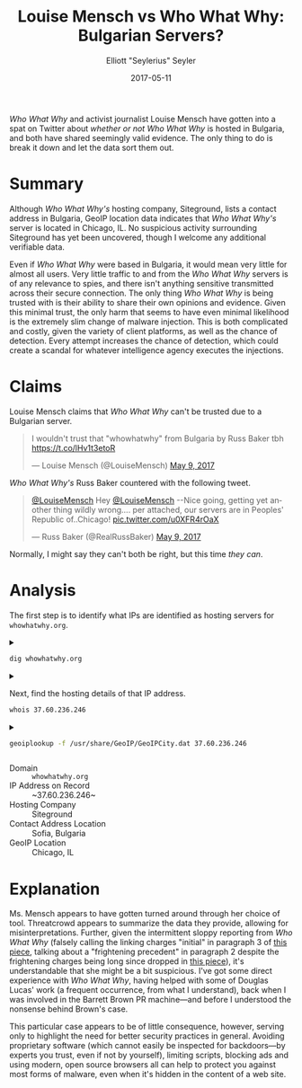 #+title: Louise Mensch vs Who What Why: Bulgarian Servers?
#+author: Elliott "Seylerius" Seyler
#+date: 2017-05-11

/Who What Why/ and activist journalist Louise Mensch have gotten into a spat on Twitter about [[*Claims][whether or not]] /Who What Why/ is hosted in Bulgaria, and both have shared seemingly valid evidence. The only thing to do is break it down and let the data sort them out.

* Summary

Although /Who What Why's/ hosting company, Siteground, lists a contact address in Bulgaria, GeoIP location data indicates that /Who What Why's/ server is located in Chicago, IL. No suspicious activity surrounding Siteground has yet been uncovered, though I welcome any additional verifiable data. 

Even if /Who What Why/ were based in Bulgaria, it would mean very little for almost all users. Very little traffic to and from the /Who What Why/ servers is of any relevance to spies, and there isn't anything sensitive transmitted across their secure connection. The only thing /Who What Why/ is being trusted with is their ability to share their own opinions and evidence. Given this minimal trust, the only harm that seems to have even minimal likelihood is the extremely slim change of malware injection. This is both complicated and costly, given the variety of client platforms, as well as the chance of detection. Every attempt increases the chance of detection, which could create a scandal for whatever intelligence agency executes the injections. 

* Claims

Louise Mensch claims that /Who What Why/ can't be trusted due to a Bulgarian server.

#+BEGIN_EXPORT HTML
  <blockquote class="twitter-tweet" data-lang="en"><p lang="en" dir="ltr">I wouldn&#39;t trust that &quot;whowhatwhy&quot; from Bulgaria by Russ Baker tbh <a href="https://t.co/lHv1t3etoR">https://t.co/lHv1t3etoR</a></p>&mdash; Louise Mensch (@LouiseMensch) <a href="https://twitter.com/LouiseMensch/status/862028415469277184">May 9, 2017</a></blockquote>
  <script async src="//platform.twitter.com/widgets.js" charset="utf-8"></script>
#+END_EXPORT

/Who What Why's/ Russ Baker countered with the following tweet.

#+BEGIN_EXPORT HTML
  <blockquote class="twitter-tweet" data-lang="en"><p lang="en" dir="ltr"><a href="https://twitter.com/LouiseMensch">@LouiseMensch</a> Hey <a href="https://twitter.com/LouiseMensch">@LouiseMensch</a> --Nice going, getting yet another thing wildly wrong.... per attached, our servers are in Peoples&#39; Republic of..Chicago! <a href="https://t.co/u0XFR4rOaX">pic.twitter.com/u0XFR4rOaX</a></p>&mdash; Russ Baker (@RealRussBaker) <a href="https://twitter.com/RealRussBaker/status/862083248729542660">May 9, 2017</a></blockquote>
  <script async src="//platform.twitter.com/widgets.js" charset="utf-8"></script>
#+END_EXPORT

Normally, I might say they can't both be right, but this time /they can/. 

* Analysis

The first step is to identify what IPs are identified as hosting servers for ~whowhatwhy.org~. 

#+BEGIN_EXPORT HTML
<details>
  <summary>
#+END_EXPORT

#+BEGIN_SRC sh :exports both
  dig whowhatwhy.org
#+END_SRC

#+BEGIN_EXPORT HTML
  </summary>
#+END_EXPORT

#+RESULTS:
|                  |              |                             |        |         |                |     |         |    |            |    |             |   |
| ;                | <<>>         | DiG                         | 9.11.1 | <<>>    | whowhatwhy.org |     |         |    |            |    |             |   |
| ;;               | global       | options:                    | +cmd   |         |                |     |         |    |            |    |             |   |
| ;;               | Got          | answer:                     |        |         |                |     |         |    |            |    |             |   |
| ;;               | ->>HEADER<<- | opcode:                     | QUERY, | status: | NOERROR,       | id: |   29713 |    |            |    |             |   |
| ;;               | flags:       | qr                          | rd     | ra;     | QUERY:         | 1,  | ANSWER: | 1, | AUTHORITY: | 0, | ADDITIONAL: | 1 |
|                  |              |                             |        |         |                |     |         |    |            |    |             |   |
| ;;               | OPT          | PSEUDOSECTION:              |        |         |                |     |         |    |            |    |             |   |
| ;                | EDNS:        | version:                    | 0,     | flags:; | udp:           | 512 |         |    |            |    |             |   |
| ;;               | QUESTION     | SECTION:                    |        |         |                |     |         |    |            |    |             |   |
| ;whowhatwhy.org. |              |                             | IN     | A       |                |     |         |    |            |    |             |   |
|                  |              |                             |        |         |                |     |         |    |            |    |             |   |
| ;;               | ANSWER       | SECTION:                    |        |         |                |     |         |    |            |    |             |   |
| whowhatwhy.org.  |              | 2132                        | IN     | A       | 37.60.236.246  |     |         |    |            |    |             |   |
|                  |              |                             |        |         |                |     |         |    |            |    |             |   |
| ;;               | Query        | time:                       | 35     | msec    |                |     |         |    |            |    |             |   |
| ;;               | SERVER:      | 192.168.8.1#53(192.168.8.1) |        |         |                |     |         |    |            |    |             |   |
| ;;               | WHEN:        | Wed                         | May    | 10      | 23:57:10       | PDT |    2017 |    |            |    |             |   |
| ;;               | MSG          | SIZE                        | rcvd:  | 59      |                |     |         |    |            |    |             |   |
|                  |              |                             |        |         |                |     |         |    |            |    |             |   |

#+BEGIN_EXPORT HTML
</details>
#+END_EXPORT

#+BEGIN_EXPORT HTML
<details>
  <summary>
#+END_EXPORT

Next, find the hosting details of that IP address.

#+BEGIN_SRC sh :exports both
  whois 37.60.236.246
#+END_SRC

#+BEGIN_EXPORT HTML
  </summary>
#+END_EXPORT

#+RESULTS:
| %              | This                 | is                                                     | the           | RIPE         | Database | query          | service.   |                        |             |         |         |        |         |
| %              | The                  | objects                                                | are           | in           | RPSL     | format.        |            |                        |             |         |         |        |         |
| %              |                      |                                                        |               |              |          |                |            |                        |             |         |         |        |         |
| %              | The                  | RIPE                                                   | Database      | is           | subject  | to             | Terms      | and                    | Conditions. |         |         |        |         |
| %              | See                  | http://www.ripe.net/db/support/db-terms-conditions.pdf |               |              |          |                |            |                        |             |         |         |        |         |
|                |                      |                                                        |               |              |          |                |            |                        |             |         |         |        |         |
| %              | Note:                | this                                                   | output        | has          | been     | filtered.      |            |                        |             |         |         |        |         |
| %              | To                   | receive                                                | output        | for          | a        | database       | update,    | use                    | the         | -B      | flag.   |        |         |
|                |                      |                                                        |               |              |          |                |            |                        |             |         |         |        |         |
| %              | Information          | related                                                | to            | '37.60.236.0 | 0        | 37.60.236.255' |            |                        |             |         |         |        |         |
|                |                      |                                                        |               |              |          |                |            |                        |             |         |         |        |         |
| %              | Abuse                | contact                                                | for           | '37.60.236.0 | 0        | 37.60.236.255' | is         | 'abuse@siteground.com' |             |         |         |        |         |
|                |                      |                                                        |               |              |          |                |            |                        |             |         |         |        |         |
| inetnum:       | 37.60.236.0          | 0                                                      | 37.60.236.255 |              |          |                |            |                        |             |         |         |        |         |
| netname:       | SiteGround-13062015  |                                                        |               |              |          |                |            |                        |             |         |         |        |         |
| descr:         | CHI-3                |                                                        |               |              |          |                |            |                        |             |         |         |        |         |
| country:       | US                   |                                                        |               |              |          |                |            |                        |             |         |         |        |         |
| admin-c:       | MDM-SG               |                                                        |               |              |          |                |            |                        |             |         |         |        |         |
| tech-c:        | MDM-SG               |                                                        |               |              |          |                |            |                        |             |         |         |        |         |
| status:        | ASSIGNED             | PA                                                     |               |              |          |                |            |                        |             |         |         |        |         |
| language:      | EN                   |                                                        |               |              |          |                |            |                        |             |         |         |        |         |
| geoloc:        | 41.86956082699458    | -87.62695312                                           |               |              |          |                |            |                        |             |         |         |        |         |
| mnt-by:        | YANI-SG              |                                                        |               |              |          |                |            |                        |             |         |         |        |         |
| mnt-by:        | MDM-SG               |                                                        |               |              |          |                |            |                        |             |         |         |        |         |
| created:       | 2015-08-27T12:08:23Z |                                                        |               |              |          |                |            |                        |             |         |         |        |         |
| last-modified: | 2016-01-26T14:32:52Z |                                                        |               |              |          |                |            |                        |             |         |         |        |         |
| source:        | RIPE                 |                                                        |               |              |          |                |            |                        |             |         |         |        |         |
| mnt-domains:   | MDM-SG               |                                                        |               |              |          |                |            |                        |             |         |         |        |         |
|                |                      |                                                        |               |              |          |                |            |                        |             |         |         |        |         |
| person:        | Marian               | Marinov                                                |               |              |          |                |            |                        |             |         |         |        |         |
| address:       | Racho                | Petkov                                                 | Kazandjiata   | 8,           | Floor    | 3,             | SiteGround |                        |             |         |         |        |         |
| phone:         | +442071839093        |                                                        |               |              |          |                |            |                        |             |         |         |        |         |
| abuse-mailbox: | abuse@siteground.com |                                                        |               |              |          |                |            |                        |             |         |         |        |         |
| nic-hdl:       | MDM-SG               |                                                        |               |              |          |                |            |                        |             |         |         |        |         |
| mnt-by:        | MDM-SG               |                                                        |               |              |          |                |            |                        |             |         |         |        |         |
| created:       | 2014-04-29T15:50:14Z |                                                        |               |              |          |                |            |                        |             |         |         |        |         |
| last-modified: | 2016-07-18T11:09:21Z |                                                        |               |              |          |                |            |                        |             |         |         |        |         |
| source:        | RIPE                 | #                                                      | Filtered      |              |          |                |            |                        |             |         |         |        |         |
|                |                      |                                                        |               |              |          |                |            |                        |             |         |         |        |         |
| %              | This                 | query                                                  | was           | served       | by       | the            | RIPE       | Database               | Query       | Service | version | 1.88.1 | (ANGUS) |
|                |                      |                                                        |               |              |          |                |            |                        |             |         |         |        |         |
|                |                      |                                                        |               |              |          |                |            |                        |             |         |         |        |         |

#+BEGIN_EXPORT HTML
</details>
#+END_EXPORT

#+BEGIN_EXPORT HTML
<details>
  <summary>
#+END_EXPORT

#+BEGIN_SRC sh :exports both
  geoiplookup -f /usr/share/GeoIP/GeoIPCity.dat 37.60.236.246
#+END_SRC

#+BEGIN_EXPORT HTML
  </summary>
#+END_EXPORT

#+RESULTS:
| GeoIP City Edition | Rev 1: US | IL | Illinois | Chicago | 60661 | 41.8825 | -87.644096 | 602 | 312 |

#+BEGIN_EXPORT HTML
</details>
#+END_EXPORT

+ Domain :: ~whowhatwhy.org~
+ IP Address on Record :: ~37.60.236.246~
+ Hosting Company :: Siteground
+ Contact Address Location :: Sofia, Bulgaria
+ GeoIP Location :: Chicago, IL

* Explanation

Ms. Mensch appears to have gotten turned around through her choice of tool. Threatcrowd appears to summarize the data they provide, allowing for misinterpretations. Further, given the intermittent sloppy reporting from /Who What Why/ (falsely calling the linking charges "initial" in paragraph 3 of [[https://whowhatwhy.org/2017/05/08/government-not-done-messing-barrett-brown/][this piece]], talking about a "frightening precedent" in paragraph 2 despite the frightening charges being long since dropped in [[https://whowhatwhy.org/2015/01/22/news-flash-barrett-brown-sentenced-63-months-prison/][this piece]]), it's understandable that she might be a bit suspicious. I've got some direct experience with /Who What Why/, having helped with some of Douglas Lucas' work (a frequent occurrence, from what I understand), back when I was involved in the Barrett Brown PR machine—and before I understood the nonsense behind Brown's case. 

This particular case appears to be of little consequence, however, serving only to highlight the need for better security practices in general. Avoiding proprietary software (which cannot easily be inspected for backdoors—by experts you trust, even if not by yourself), limiting scripts, blocking ads and using modern, open source browsers all can help to protect you against most forms of malware, even when it's hidden in the content of a web site. 
